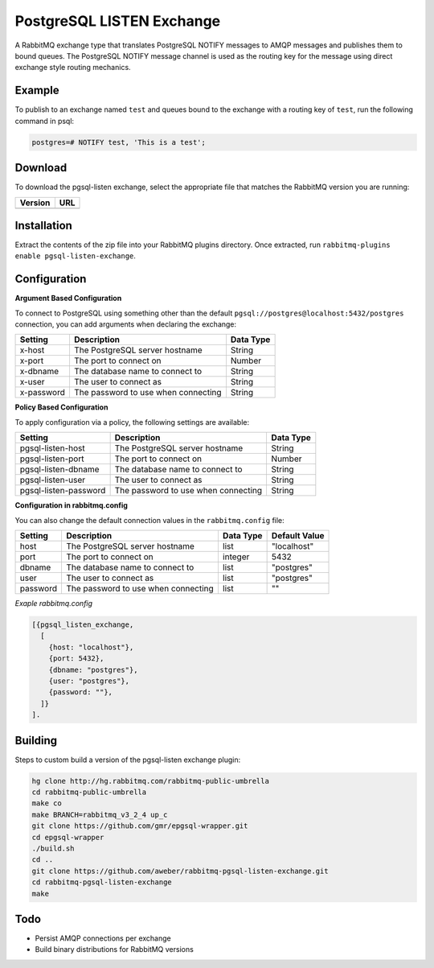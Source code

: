 PostgreSQL LISTEN Exchange
==========================
A RabbitMQ exchange type that translates PostgreSQL NOTIFY messages to AMQP
messages and publishes them to bound queues. The PostgreSQL NOTIFY message channel
is used as the routing key for the message using direct exchange style routing
mechanics.

Example
-------
To publish to an exchange named ``test`` and queues bound to the exchange with
a routing key of ``test``, run the following command in psql:

..  code-block:: sql

    postgres=# NOTIFY test, 'This is a test';

Download
--------
To download the pgsql-listen exchange, select the appropriate file that matches
the RabbitMQ version you are running:

+---------+-----------------------------------+
| Version | URL                               |
+=========+===================================+
+---------+-----------------------------------+

Installation
------------
Extract the contents of the zip file into your RabbitMQ plugins directory. Once
extracted, run ``rabbitmq-plugins enable pgsql-listen-exchange``.

Configuration
-------------

**Argument Based Configuration**

To connect to PostgreSQL using something other than the default
``pgsql://postgres@localhost:5432/postgres`` connection, you can
add arguments when declaring the exchange:

+--------------+--------------------------------------+-----------+
| Setting      | Description                          | Data Type |
+==============+======================================+===========+
| x-host       | The PostgreSQL server hostname       | String    |
+--------------+--------------------------------------+-----------+
| x-port       | The port to connect on               | Number    |
+--------------+--------------------------------------+-----------+
| x-dbname     | The database name to connect to      | String    |
+--------------+--------------------------------------+-----------+
| x-user       | The user to connect as               | String    |
+--------------+--------------------------------------+-----------+
| x-password   | The password to use when connecting  | String    |
+--------------+--------------------------------------+-----------+

**Policy Based Configuration**

To apply configuration via a policy, the following settings are available:

+-------------------------+--------------------------------------+-----------+
| Setting                 | Description                          | Data Type |
+=========================+======================================+===========+
| pgsql-listen-host       | The PostgreSQL server hostname       | String    |
+-------------------------+--------------------------------------+-----------+
| pgsql-listen-port       | The port to connect on               | Number    |
+-------------------------+--------------------------------------+-----------+
| pgsql-listen-dbname     | The database name to connect to      | String    |
+-------------------------+--------------------------------------+-----------+
| pgsql-listen-user       | The user to connect as               | String    |
+-------------------------+--------------------------------------+-----------+
| pgsql-listen-password   | The password to use when connecting  | String    |
+-------------------------+--------------------------------------+-----------+


**Configuration in rabbitmq.config**

You can also change the default connection values in the ``rabbitmq.config`` file:

+--------------+--------------------------------------+-----------+---------------+
| Setting      | Description                          | Data Type | Default Value |
+==============+======================================+===========+===============+
| host         | The PostgreSQL server hostname       | list      | "localhost"   |
+--------------+--------------------------------------+-----------+---------------+
| port         | The port to connect on               | integer   | 5432          |
+--------------+--------------------------------------+-----------+---------------+
| dbname       | The database name to connect to      | list      | "postgres"    |
+--------------+--------------------------------------+-----------+---------------+
| user         | The user to connect as               | list      | "postgres"    |
+--------------+--------------------------------------+-----------+---------------+
| password     | The password to use when connecting  | list      | ""            |
+--------------+--------------------------------------+-----------+---------------+

*Exaple rabbitmq.config*

..  code-block:: erlang

    [{pgsql_listen_exchange,
      [
        {host: "localhost"},
        {port: 5432},
        {dbname: "postgres"},
        {user: "postgres"},
        {password: ""},
      ]}
    ].

Building
--------
Steps to custom build a version of the pgsql-listen exchange plugin:

.. code-block:: bash

    hg clone http://hg.rabbitmq.com/rabbitmq-public-umbrella
    cd rabbitmq-public-umbrella
    make co
    make BRANCH=rabbitmq_v3_2_4 up_c
    git clone https://github.com/gmr/epgsql-wrapper.git
    cd epgsql-wrapper
    ./build.sh
    cd ..
    git clone https://github.com/aweber/rabbitmq-pgsql-listen-exchange.git
    cd rabbitmq-pgsql-listen-exchange
    make

Todo
----

- Persist AMQP connections per exchange
- Build binary distributions for RabbitMQ versions
